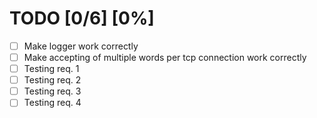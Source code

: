 #+STARTUP: showeverything
* TODO [0/6] [0%]
 - [ ] Make logger work correctly
 - [ ] Make accepting of multiple words per tcp connection work correctly
 - [ ] Testing req. 1
 - [ ] Testing req. 2
 - [ ] Testing req. 3
 - [ ] Testing req. 4
